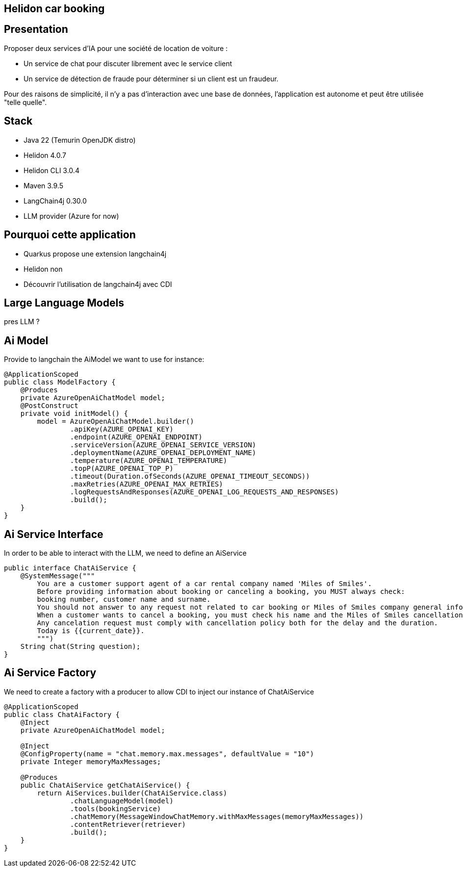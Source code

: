 
== Helidon car booking

== Presentation

Proposer deux services d'IA pour une société de location de voiture :

* Un service de chat pour discuter librement avec le service client
* Un service de détection de fraude pour déterminer si un client est un fraudeur.

Pour des raisons de simplicité, il n'y a pas d'interaction avec une base de données, l'application est autonome et peut être utilisée "telle quelle".

== Stack

* Java 22 (Temurin OpenJDK distro)
* Helidon 4.0.7
* Helidon CLI 3.0.4
* Maven 3.9.5
* LangChain4j 0.30.0
* LLM provider (Azure for now)

== Pourquoi cette application

* Quarkus propose une extension langchain4j
* Helidon non
* Découvrir l'utilisation de langchain4j avec CDI

== Large Language Models

pres LLM ?

== Ai Model

Provide to langchain the AiModel we want to use for instance:

[source,subs="verbatim,quotes"]
----
@ApplicationScoped
public class ModelFactory {
    @Produces
    private AzureOpenAiChatModel model;
    @PostConstruct
    private void initModel() {
        model = AzureOpenAiChatModel.builder()
                .apiKey(AZURE_OPENAI_KEY)
                .endpoint(AZURE_OPENAI_ENDPOINT)
                .serviceVersion(AZURE_OPENAI_SERVICE_VERSION)
                .deploymentName(AZURE_OPENAI_DEPLOYMENT_NAME)
                .temperature(AZURE_OPENAI_TEMPERATURE)
                .topP(AZURE_OPENAI_TOP_P)
                .timeout(Duration.ofSeconds(AZURE_OPENAI_TIMEOUT_SECONDS))
                .maxRetries(AZURE_OPENAI_MAX_RETRIES)
                .logRequestsAndResponses(AZURE_OPENAI_LOG_REQUESTS_AND_RESPONSES)
                .build();
    }
}
----

== Ai Service Interface

In order to be able to interact with the LLM, we need to define an AiService

[source,subs="verbatim,quotes"]
----
public interface ChatAiService {
    @SystemMessage("""
        You are a customer support agent of a car rental company named 'Miles of Smiles'.
        Before providing information about booking or canceling a booking, you MUST always check:
        booking number, customer name and surname.
        You should not answer to any request not related to car booking or Miles of Smiles company general information.
        When a customer wants to cancel a booking, you must check his name and the Miles of Smiles cancellation policy first.
        Any cancelation request must comply with cancellation policy both for the delay and the duration.
        Today is {{current_date}}.
        """)
    String chat(String question);
}
----

== Ai Service Factory

We need to create a factory with a producer to allow CDI to inject our instance of ChatAiService

[source,subs="verbatim,quotes"]
----
@ApplicationScoped
public class ChatAiFactory {
    @Inject
    private AzureOpenAiChatModel model;

    @Inject
    @ConfigProperty(name = "chat.memory.max.messages", defaultValue = "10")
    private Integer memoryMaxMessages;

    @Produces
    public ChatAiService getChatAiService() {
        return AiServices.builder(ChatAiService.class)
                .chatLanguageModel(model)
                .tools(bookingService)
                .chatMemory(MessageWindowChatMemory.withMaxMessages(memoryMaxMessages))
                .contentRetriever(retriever)
                .build();
    }
}
----

